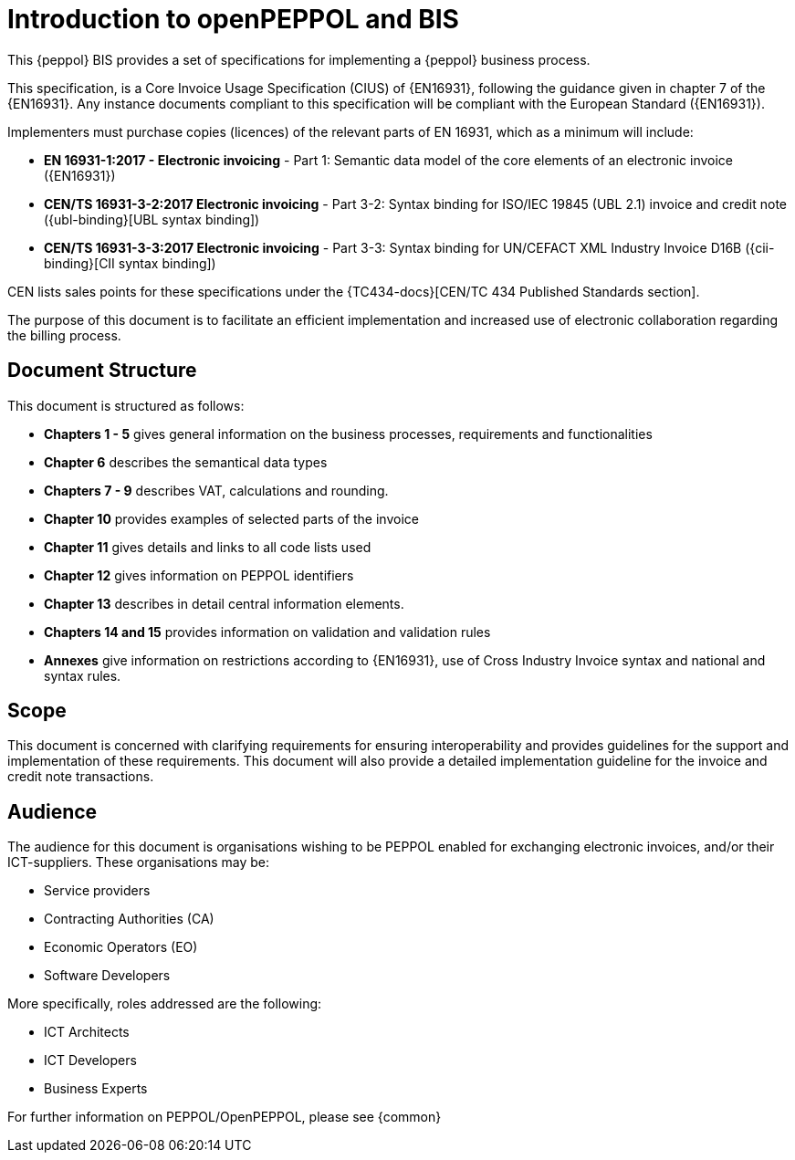 [preface]
= Introduction to openPEPPOL and BIS


This {peppol} BIS provides a set of specifications for implementing a {peppol} business process.

This specification, is a Core Invoice Usage Specification (CIUS) of {EN16931}, following the guidance given in chapter 7 of the {EN16931}. Any instance documents compliant to this specification will be compliant with the European Standard ({EN16931}).

Implementers must purchase copies (licences) of the relevant parts of EN 16931, which as a minimum will include:

* *EN 16931-1:2017 - Electronic invoicing* - Part 1: Semantic data model of the core elements of an electronic invoice ({EN16931})
* *CEN/TS 16931-3-2:2017 Electronic invoicing* - Part 3-2: Syntax binding for ISO/IEC 19845 (UBL 2.1) invoice and credit note ({ubl-binding}[UBL syntax binding])
* *CEN/TS 16931-3-3:2017 Electronic invoicing* - Part 3-3: Syntax binding for UN/CEFACT XML Industry Invoice D16B ({cii-binding}[CII syntax binding])

CEN lists sales points for these specifications under the {TC434-docs}[CEN/TC 434 Published Standards section].

The purpose of this document is to facilitate an efficient implementation and increased use of electronic collaboration regarding the billing process.

== Document Structure

This document is structured as follows:

*	*Chapters 1 - 5* gives general information on the business processes, requirements and functionalities
*	*Chapter 6* describes the semantical data types
*	*Chapters 7 - 9* describes VAT, calculations and rounding.
*	*Chapter 10* provides examples of selected parts of the invoice
*	*Chapter 11* gives details and links to all code lists used
* *Chapter 12* gives information on PEPPOL identifiers
*	*Chapter 13* describes in detail central information elements.
*	*Chapters 14 and 15* provides information on validation and validation rules
*	*Annexes* give information on restrictions according to {EN16931}, use of Cross Industry Invoice syntax and national and syntax rules.

== Scope

This document is concerned with clarifying requirements for ensuring interoperability  and provides guidelines for the support and implementation of these requirements. This document will also provide a detailed implementation guideline for the invoice and credit note transactions.

== Audience

The audience for this document is organisations wishing to be PEPPOL enabled for exchanging electronic invoices, and/or their ICT-suppliers. These organisations may be:

     * Service providers
     * Contracting Authorities (CA)
     * Economic Operators (EO)
     * Software Developers

More specifically, roles addressed are the following:

    * ICT Architects
    * ICT Developers
    * Business Experts

For further information on PEPPOL/OpenPEPPOL, please see {common}
